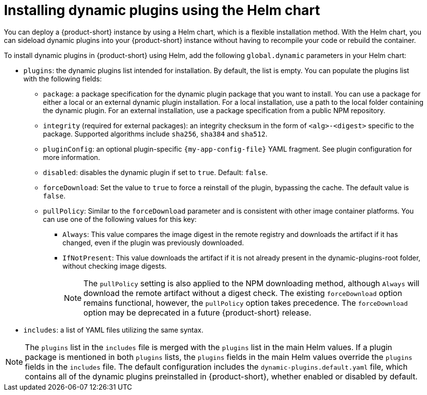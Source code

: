 // Module included in the following assemblies:
//
// * assemblies/assembly-rhdh-installing-dynamic-plugins.adoc
// * assemblies/dynamic-plugins/assembly-rhdh-installing-dynamic-plugins.adoc

:_mod-docs-content-type: CONCEPT
[id="con-install-dynamic-plugin-helm_{context}"]
= Installing dynamic plugins using the Helm chart

You can deploy a {product-short} instance by using a Helm chart, which is a flexible installation method. With the Helm chart, you can sideload dynamic plugins into your {product-short} instance without having to recompile your code or rebuild the container.

To install dynamic plugins in {product-short} using Helm, add the following `global.dynamic` parameters in your Helm chart:

* `plugins`: the dynamic plugins list intended for installation. By default, the list is empty. You can populate the plugins list with the following fields:
** `package`: a package specification for the dynamic plugin package that you want to install. You can use a package for either a local or an external dynamic plugin installation. For a local installation, use a path to the local folder containing the dynamic plugin. For an external installation, use a package specification from a public NPM repository.
** `integrity` (required for external packages): an integrity checksum in the form of `<alg>-<digest>` specific to the package. Supported algorithms include `sha256`, `sha384` and `sha512`.
** `pluginConfig`: an optional plugin-specific `{my-app-config-file}` YAML fragment. See plugin configuration for more information.
** `disabled`: disables the dynamic plugin if set to `true`. Default: `false`.
** `forceDownload`: Set the value to `true` to force a reinstall of the plugin, bypassing the cache. The default value is `false`. 

** `pullPolicy`: Similar to the `forceDownload` parameter and is consistent with other image container platforms. You can use one of the following values for this key:

*** `Always`: This value compares the image digest in the remote registry and downloads the artifact if it has changed, even if the plugin was previously downloaded.
*** `IfNotPresent`: This value downloads the artifact if it is not already present in the dynamic-plugins-root folder, without checking image digests.
+
[NOTE] 
The `pullPolicy` setting is also applied to the NPM downloading method, although `Always` will download the remote artifact without a digest check. The existing `forceDownload` option remains functional, however, the `pullPolicy` option takes precedence. The `forceDownload` option may be deprecated in a future {product-short} release.

* `includes`: a list of YAML files utilizing the same syntax.

[NOTE]
====
The `plugins` list in the `includes` file is merged with the `plugins` list in the main Helm values. If a plugin package is mentioned in both `plugins` lists, the `plugins` fields in the main Helm values override the `plugins` fields in the `includes` file. The default configuration includes the `dynamic-plugins.default.yaml` file, which contains all of the dynamic plugins preinstalled in {product-short}, whether enabled or disabled by default.
====
